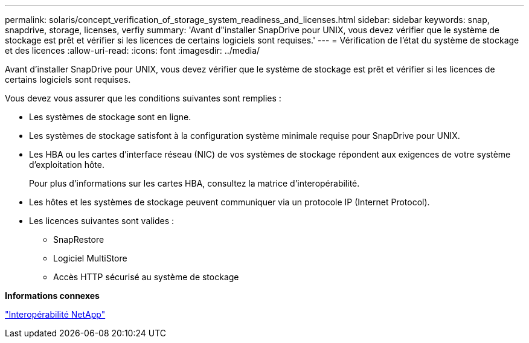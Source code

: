 ---
permalink: solaris/concept_verification_of_storage_system_readiness_and_licenses.html 
sidebar: sidebar 
keywords: snap, snapdrive, storage, licenses, verfiy 
summary: 'Avant d"installer SnapDrive pour UNIX, vous devez vérifier que le système de stockage est prêt et vérifier si les licences de certains logiciels sont requises.' 
---
= Vérification de l'état du système de stockage et des licences
:allow-uri-read: 
:icons: font
:imagesdir: ../media/


[role="lead"]
Avant d'installer SnapDrive pour UNIX, vous devez vérifier que le système de stockage est prêt et vérifier si les licences de certains logiciels sont requises.

Vous devez vous assurer que les conditions suivantes sont remplies :

* Les systèmes de stockage sont en ligne.
* Les systèmes de stockage satisfont à la configuration système minimale requise pour SnapDrive pour UNIX.
* Les HBA ou les cartes d'interface réseau (NIC) de vos systèmes de stockage répondent aux exigences de votre système d'exploitation hôte.
+
Pour plus d'informations sur les cartes HBA, consultez la matrice d'interopérabilité.

* Les hôtes et les systèmes de stockage peuvent communiquer via un protocole IP (Internet Protocol).
* Les licences suivantes sont valides :
+
** SnapRestore
** Logiciel MultiStore
** Accès HTTP sécurisé au système de stockage




*Informations connexes*

https://mysupport.netapp.com/NOW/products/interoperability["Interopérabilité NetApp"]

